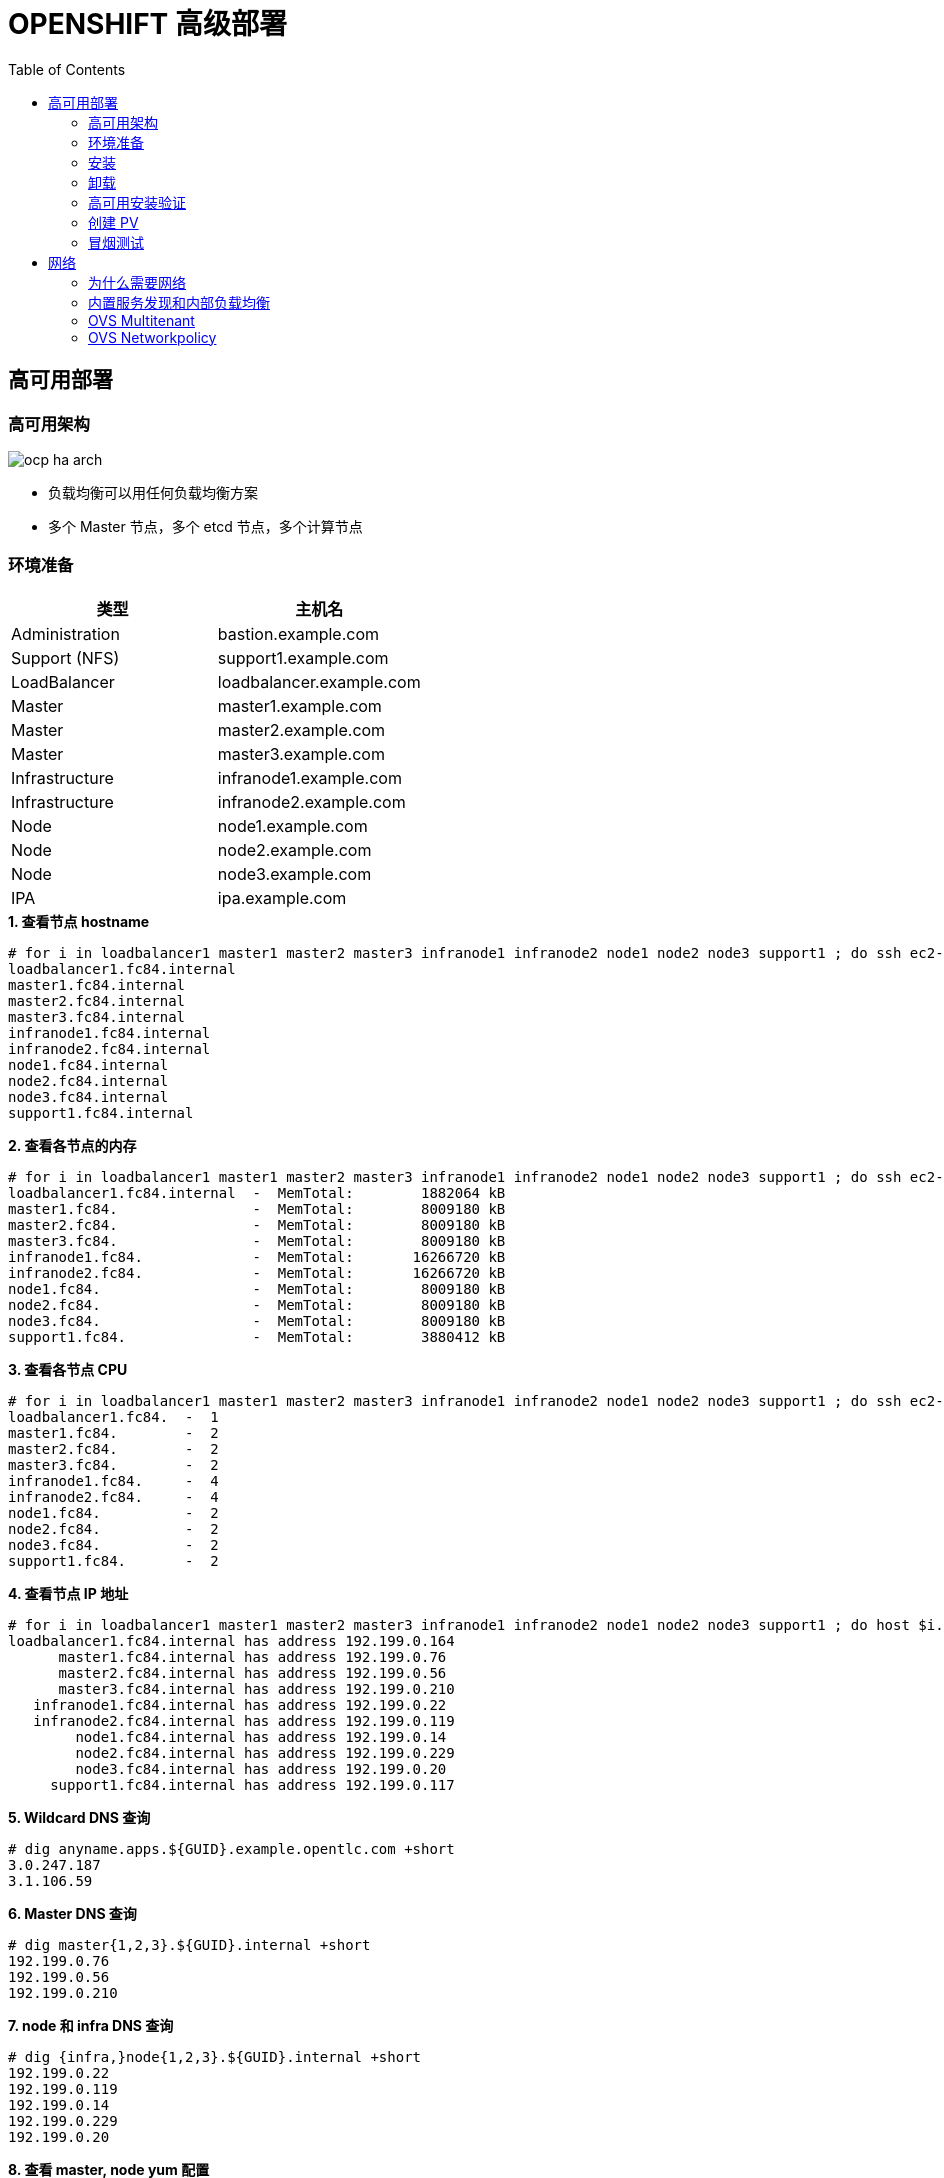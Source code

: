 = OPENSHIFT 高级部署
:toc: manual

== 高可用部署

=== 高可用架构

image:img/ocp-ha-arch.jpg[]

* 负载均衡可以用任何负载均衡方案
* 多个 Master 节点，多个 etcd 节点，多个计算节点

=== 环境准备

|===
|类型 |主机名 

|Administration
|bastion.example.com

|Support (NFS)
|support1.example.com

|LoadBalancer
|loadbalancer.example.com

|Master
|master1.example.com

|Master
|master2.example.com

|Master
|master3.example.com

|Infrastructure
|infranode1.example.com

|Infrastructure
|infranode2.example.com

|Node
|node1.example.com

|Node
|node2.example.com

|Node
|node3.example.com

|IPA
|ipa.example.com
|===

[source, text]
.*1. 查看节点 hostname*
----
# for i in loadbalancer1 master1 master2 master3 infranode1 infranode2 node1 node2 node3 support1 ; do ssh ec2-user@$i.${GUID}.internal 'hostname' ; done
loadbalancer1.fc84.internal
master1.fc84.internal
master2.fc84.internal
master3.fc84.internal
infranode1.fc84.internal
infranode2.fc84.internal
node1.fc84.internal
node2.fc84.internal
node3.fc84.internal
support1.fc84.internal
----

[source, text]
.*2. 查看各节点的内存*
----
# for i in loadbalancer1 master1 master2 master3 infranode1 infranode2 node1 node2 node3 support1 ; do ssh ec2-user@$i.${GUID}.internal 'hostname; cat /proc/meminfo | grep MemTotal' ; done
loadbalancer1.fc84.internal  -  MemTotal:        1882064 kB
master1.fc84.                -  MemTotal:        8009180 kB
master2.fc84.                -  MemTotal:        8009180 kB
master3.fc84.                -  MemTotal:        8009180 kB
infranode1.fc84.             -  MemTotal:       16266720 kB
infranode2.fc84.             -  MemTotal:       16266720 kB
node1.fc84.                  -  MemTotal:        8009180 kB
node2.fc84.                  -  MemTotal:        8009180 kB
node3.fc84.                  -  MemTotal:        8009180 kB
support1.fc84.               -  MemTotal:        3880412 kB
----

[source, text]
.*3. 查看各节点 CPU*
----
# for i in loadbalancer1 master1 master2 master3 infranode1 infranode2 node1 node2 node3 support1 ; do ssh ec2-user@$i.${GUID}.internal 'hostname; grep -c ^processor /proc/cpuinfo' ; done
loadbalancer1.fc84.  -  1
master1.fc84.        -  2
master2.fc84.        -  2
master3.fc84.        -  2
infranode1.fc84.     -  4
infranode2.fc84.     -  4
node1.fc84.          -  2
node2.fc84.          -  2
node3.fc84.          -  2
support1.fc84.       -  2
----

[source, text]
.*4. 查看节点 IP 地址*
----
# for i in loadbalancer1 master1 master2 master3 infranode1 infranode2 node1 node2 node3 support1 ; do host $i.${GUID}.internal ; done
loadbalancer1.fc84.internal has address 192.199.0.164
      master1.fc84.internal has address 192.199.0.76
      master2.fc84.internal has address 192.199.0.56
      master3.fc84.internal has address 192.199.0.210
   infranode1.fc84.internal has address 192.199.0.22
   infranode2.fc84.internal has address 192.199.0.119
        node1.fc84.internal has address 192.199.0.14
        node2.fc84.internal has address 192.199.0.229
        node3.fc84.internal has address 192.199.0.20
     support1.fc84.internal has address 192.199.0.117
----

[source, text]
.*5. Wildcard DNS 查询*
----
# dig anyname.apps.${GUID}.example.opentlc.com +short
3.0.247.187
3.1.106.59
----

[source, text]
.*6. Master DNS 查询*
----
# dig master{1,2,3}.${GUID}.internal +short
192.199.0.76
192.199.0.56
192.199.0.210
----

[source, text]
.*7. node 和 infra DNS 查询*
----
# dig {infra,}node{1,2,3}.${GUID}.internal +short
192.199.0.22
192.199.0.119
192.199.0.14
192.199.0.229
192.199.0.20
----

[source, text]
.*8. 查看 master, node yum 配置*
----
# ansible masters,nodes -m shell -a"yum repolist"
 [WARNING]: Consider using yum module rather than running yum

infranode1.fc84.internal | SUCCESS | rc=0 >>
Loaded plugins: amazon-id, rhui-lb, search-disabled-repos, versionlock
repo id                        repo name                                  status
!rhel-7-fast-datapath-rpms     Red Hat Enterprise Linux 7 Fast Datapath      16
!rhel-7-server-extras-rpms     Red Hat Enterprise Linux 7 Extras            102
!rhel-7-server-optional-rpms   Red Hat Enterprise Linux 7 Optional        4,848
!rhel-7-server-ose-3.7-rpms    Red Hat Enterprise Linux 7 OSE 3.7           522
!rhel-7-server-rh-common-rpms  Red Hat Enterprise Linux 7 Common             82
!rhel-7-server-rpms            Red Hat Enterprise Linux 7                 5,163
repolist: 10,733

master1.fc84.internal | SUCCESS | rc=0 >>
Loaded plugins: amazon-id, rhui-lb, search-disabled-repos, versionlock
repo id                        repo name                                  status
!rhel-7-fast-datapath-rpms     Red Hat Enterprise Linux 7 Fast Datapath      16
!rhel-7-server-extras-rpms     Red Hat Enterprise Linux 7 Extras            102
!rhel-7-server-optional-rpms   Red Hat Enterprise Linux 7 Optional        4,848
!rhel-7-server-ose-3.7-rpms    Red Hat Enterprise Linux 7 OSE 3.7           522
!rhel-7-server-rh-common-rpms  Red Hat Enterprise Linux 7 Common             82
!rhel-7-server-rpms            Red Hat Enterprise Linux 7                 5,163
repolist: 10,733

master2.fc84.internal | SUCCESS | rc=0 >>
Loaded plugins: amazon-id, rhui-lb, search-disabled-repos, versionlock
repo id                        repo name                                  status
!rhel-7-fast-datapath-rpms     Red Hat Enterprise Linux 7 Fast Datapath      16
!rhel-7-server-extras-rpms     Red Hat Enterprise Linux 7 Extras            102
!rhel-7-server-optional-rpms   Red Hat Enterprise Linux 7 Optional        4,848
!rhel-7-server-ose-3.7-rpms    Red Hat Enterprise Linux 7 OSE 3.7           522
!rhel-7-server-rh-common-rpms  Red Hat Enterprise Linux 7 Common             82
!rhel-7-server-rpms            Red Hat Enterprise Linux 7                 5,163
repolist: 10,733

infranode2.fc84.internal | SUCCESS | rc=0 >>
Loaded plugins: amazon-id, rhui-lb, search-disabled-repos, versionlock
repo id                        repo name                                  status
!rhel-7-fast-datapath-rpms     Red Hat Enterprise Linux 7 Fast Datapath      16
!rhel-7-server-extras-rpms     Red Hat Enterprise Linux 7 Extras            102
!rhel-7-server-optional-rpms   Red Hat Enterprise Linux 7 Optional        4,848
!rhel-7-server-ose-3.7-rpms    Red Hat Enterprise Linux 7 OSE 3.7           522
!rhel-7-server-rh-common-rpms  Red Hat Enterprise Linux 7 Common             82
!rhel-7-server-rpms            Red Hat Enterprise Linux 7                 5,163
repolist: 10,733

master3.fc84.internal | SUCCESS | rc=0 >>
Loaded plugins: amazon-id, rhui-lb, search-disabled-repos, versionlock
repo id                        repo name                                  status
!rhel-7-fast-datapath-rpms     Red Hat Enterprise Linux 7 Fast Datapath      16
!rhel-7-server-extras-rpms     Red Hat Enterprise Linux 7 Extras            102
!rhel-7-server-optional-rpms   Red Hat Enterprise Linux 7 Optional        4,848
!rhel-7-server-ose-3.7-rpms    Red Hat Enterprise Linux 7 OSE 3.7           522
!rhel-7-server-rh-common-rpms  Red Hat Enterprise Linux 7 Common             82
!rhel-7-server-rpms            Red Hat Enterprise Linux 7                 5,163
repolist: 10,733

node1.fc84.internal | SUCCESS | rc=0 >>
Loaded plugins: amazon-id, rhui-lb, search-disabled-repos, versionlock
repo id                        repo name                                  status
!rhel-7-fast-datapath-rpms     Red Hat Enterprise Linux 7 Fast Datapath      16
!rhel-7-server-extras-rpms     Red Hat Enterprise Linux 7 Extras            102
!rhel-7-server-optional-rpms   Red Hat Enterprise Linux 7 Optional        4,848
!rhel-7-server-ose-3.7-rpms    Red Hat Enterprise Linux 7 OSE 3.7           522
!rhel-7-server-rh-common-rpms  Red Hat Enterprise Linux 7 Common             82
!rhel-7-server-rpms            Red Hat Enterprise Linux 7                 5,163
repolist: 10,733

node3.fc84.internal | SUCCESS | rc=0 >>
Loaded plugins: amazon-id, rhui-lb, search-disabled-repos, versionlock
repo id                        repo name                                  status
!rhel-7-fast-datapath-rpms     Red Hat Enterprise Linux 7 Fast Datapath      16
!rhel-7-server-extras-rpms     Red Hat Enterprise Linux 7 Extras            102
!rhel-7-server-optional-rpms   Red Hat Enterprise Linux 7 Optional        4,848
!rhel-7-server-ose-3.7-rpms    Red Hat Enterprise Linux 7 OSE 3.7           522
!rhel-7-server-rh-common-rpms  Red Hat Enterprise Linux 7 Common             82
!rhel-7-server-rpms            Red Hat Enterprise Linux 7                 5,163
repolist: 10,733

node2.fc84.internal | SUCCESS | rc=0 >>
Loaded plugins: amazon-id, rhui-lb, search-disabled-repos, versionlock
repo id                        repo name                                  status
!rhel-7-fast-datapath-rpms     Red Hat Enterprise Linux 7 Fast Datapath      16
!rhel-7-server-extras-rpms     Red Hat Enterprise Linux 7 Extras            102
!rhel-7-server-optional-rpms   Red Hat Enterprise Linux 7 Optional        4,848
!rhel-7-server-ose-3.7-rpms    Red Hat Enterprise Linux 7 OSE 3.7           522
!rhel-7-server-rh-common-rpms  Red Hat Enterprise Linux 7 Common             82
!rhel-7-server-rpms            Red Hat Enterprise Linux 7                 5,163
repolist: 10,733
----

[source, text]
.*9. 查看 NFS 共享卷*
----
# ansible nfs -m shell -a "exportfs"
support1.fc84.internal | SUCCESS | rc=0 >>
/srv/nfs      	<world>
----

[source, text]
.*10. 查看节点 docker 状态*
----
# ansible nodes -m shell -a "systemctl is-active docker"
master1.fc84.internal | SUCCESS | rc=0 >>
active

master2.fc84.internal | SUCCESS | rc=0 >>
active

master3.fc84.internal | SUCCESS | rc=0 >>
active

infranode1.fc84.internal | SUCCESS | rc=0 >>
active

infranode2.fc84.internal | SUCCESS | rc=0 >>
active

node1.fc84.internal | SUCCESS | rc=0 >>
active

node3.fc84.internal | SUCCESS | rc=0 >>
active

node2.fc84.internal | SUCCESS | rc=0 >>
active
----

[source, text]
.*11. 查看节点 docker 是否 enable*
----
# ansible nodes -m shell -a "systemctl is-enabled docker"
master3.fc84.internal | SUCCESS | rc=0 >>
enabled

infranode2.fc84.internal | SUCCESS | rc=0 >>
enabled

master2.fc84.internal | SUCCESS | rc=0 >>
enabled

infranode1.fc84.internal | SUCCESS | rc=0 >>
enabled

master1.fc84.internal | SUCCESS | rc=0 >>
enabled

node1.fc84.internal | SUCCESS | rc=0 >>
enabled

node2.fc84.internal | SUCCESS | rc=0 >>
enabled

node3.fc84.internal | SUCCESS | rc=0 >>
enabled
----

=== 安装

拷贝 link:install/hosts/hosts-3.10.45[hosts-3.10.45] 内容到管理节点 bastion 的 /etc/ansible/hosts 文件。

[source, text]
.*前需安装验证*
----
# ansible-playbook /usr/share/ansible/openshift-ansible/playbooks/prerequisites.yml
----

[source, text]
.*安装*
----
# ansible-playbook /usr/share/ansible/openshift-ansible/playbooks/deploy_cluster.yml
----

=== 卸载

NOTE: 本部分只有在需要卸载 OpenShift 环境时使用

[source, text]
.*卸载*
----
# ansible-playbook /usr/share/ansible/openshift-ansible/playbooks/adhoc/uninstall.yml
# ansible nodes -a "rm -rf /etc/origin"
# ansible nfs -a "rm -rf /srv/nfs/*"
----

=== 高可用安装验证

[source, text]
.*输出当前用户*
----
# oc whoami 
system:admin
----

[source, text]
.*输出所有节点*
----
# oc get nodes
NAME                       STATUS    ROLES     AGE       VERSION
infranode1.f062.internal   Ready     infra     10m       v1.10.0+b81c8f8
infranode2.f062.internal   Ready     infra     10m       v1.10.0+b81c8f8
master1.f062.internal      Ready     master    13m       v1.10.0+b81c8f8
master2.f062.internal      Ready     master    13m       v1.10.0+b81c8f8
master3.f062.internal      Ready     master    13m       v1.10.0+b81c8f8
node1.f062.internal        Ready     compute   10m       v1.10.0+b81c8f8
node2.f062.internal        Ready     compute   10m       v1.10.0+b81c8f8
node3.f062.internal        Ready     compute   10m       v1.10.0+b81c8f8
----

[source, text]
.*输出所有 Pod*
----
# oc get pod --all-namespaces -o wide | wc -l
76
# oc get pod --all-namespaces -o wide
NAMESPACE                           NAME                                       READY     STATUS      RESTARTS   AGE       IP              NODE
default                             docker-registry-1-qgnst                    1/1       Running     0          10m       10.130.2.2      infranode1.f062.internal
default                             registry-console-1-bdjl2                   1/1       Running     0          10m       10.130.0.2      master1.f062.internal
default                             router-1-67g5t                             1/1       Running     0          10m       192.199.0.40    infranode1.f062.internal
default                             router-1-s7vql                             1/1       Running     0          10m       192.199.0.138   infranode2.f062.internal
kube-service-catalog                apiserver-8cqtd                            1/1       Running     0          3m        10.128.0.6      master3.f062.internal
kube-service-catalog                apiserver-gr6nn                            1/1       Running     0          3m        10.130.0.5      master1.f062.internal
kube-service-catalog                apiserver-jmk9b                            1/1       Running     0          3m        10.129.0.7      master2.f062.internal
kube-service-catalog                controller-manager-ql84k                   1/1       Running     0          3m        10.129.0.8      master2.f062.internal
kube-service-catalog                controller-manager-qrfk6                   1/1       Running     0          3m        10.128.0.7      master3.f062.internal
kube-service-catalog                controller-manager-rftnl                   1/1       Running     0          3m        10.130.0.6      master1.f062.internal
kube-system                         master-api-master1.f062.internal           1/1       Running     0          13m       192.199.0.189   master1.f062.internal
kube-system                         master-api-master2.f062.internal           1/1       Running     0          13m       192.199.0.105   master2.f062.internal
kube-system                         master-api-master3.f062.internal           1/1       Running     0          13m       192.199.0.220   master3.f062.internal
kube-system                         master-controllers-master1.f062.internal   1/1       Running     0          13m       192.199.0.189   master1.f062.internal
kube-system                         master-controllers-master2.f062.internal   1/1       Running     0          13m       192.199.0.105   master2.f062.internal
kube-system                         master-controllers-master3.f062.internal   1/1       Running     0          13m       192.199.0.220   master3.f062.internal
kube-system                         master-etcd-master1.f062.internal          1/1       Running     0          13m       192.199.0.189   master1.f062.internal
kube-system                         master-etcd-master2.f062.internal          1/1       Running     0          13m       192.199.0.105   master2.f062.internal
kube-system                         master-etcd-master3.f062.internal          1/1       Running     0          13m       192.199.0.220   master3.f062.internal
openshift-ansible-service-broker    asb-1-fjkxx                                1/1       Running     0          3m        10.130.2.6      infranode1.f062.internal
openshift-infra                     hawkular-cassandra-1-v7svv                 1/1       Running     0          7m        10.128.0.3      master3.f062.internal
openshift-infra                     hawkular-metrics-jt5b9                     1/1       Running     0          7m        10.129.2.5      infranode2.f062.internal
openshift-infra                     hawkular-metrics-schema-mt775              0/1       Completed   0          8m        10.129.2.4      infranode2.f062.internal
openshift-infra                     heapster-ww5lr                             1/1       Running     0          7m        10.129.0.5      master2.f062.internal
openshift-logging                   logging-curator-1-rk98c                    1/1       Running     0          5m        10.128.2.2      node2.f062.internal
openshift-logging                   logging-es-data-master-1ptuekvq-1-deploy   1/1       Running     0          5m        10.128.0.5      master3.f062.internal
openshift-logging                   logging-es-data-master-1ptuekvq-1-dns66    0/2       Pending     0          4m        <none>          <none>
openshift-logging                   logging-fluentd-2b7mv                      1/1       Running     0          5m        10.128.2.3      node2.f062.internal
openshift-logging                   logging-fluentd-2pd82                      1/1       Running     0          5m        10.130.2.5      infranode1.f062.internal
openshift-logging                   logging-fluentd-bsbjj                      1/1       Running     0          5m        10.130.0.4      master1.f062.internal
openshift-logging                   logging-fluentd-cg9rs                      1/1       Running     0          5m        10.131.2.3      node3.f062.internal
openshift-logging                   logging-fluentd-cqpt6                      1/1       Running     0          5m        10.128.0.4      master3.f062.internal
openshift-logging                   logging-fluentd-qjwkr                      1/1       Running     0          5m        10.129.0.6      master2.f062.internal
openshift-logging                   logging-fluentd-rwhd6                      1/1       Running     0          5m        10.129.2.6      infranode2.f062.internal
openshift-logging                   logging-fluentd-sq5b6                      1/1       Running     0          5m        10.131.0.3      node1.f062.internal
openshift-logging                   logging-kibana-1-f79lb                     2/2       Running     0          5m        10.130.2.4      infranode1.f062.internal
openshift-metrics                   prometheus-0                               0/6       Pending     0          4m        <none>          <none>
openshift-metrics                   prometheus-node-exporter-98n9k             1/1       Running     0          4m        192.199.0.40    infranode1.f062.internal
openshift-metrics                   prometheus-node-exporter-9kgqf             1/1       Running     0          4m        192.199.0.220   master3.f062.internal
openshift-metrics                   prometheus-node-exporter-9vpjc             1/1       Running     0          4m        192.199.0.105   master2.f062.internal
openshift-metrics                   prometheus-node-exporter-crcwq             1/1       Running     0          4m        192.199.0.189   master1.f062.internal
openshift-metrics                   prometheus-node-exporter-h49rr             1/1       Running     0          4m        192.199.0.138   infranode2.f062.internal
openshift-metrics                   prometheus-node-exporter-tftwh             1/1       Running     0          4m        192.199.0.61    node2.f062.internal
openshift-metrics                   prometheus-node-exporter-zhrbg             1/1       Running     0          4m        192.199.0.77    node1.f062.internal
openshift-metrics                   prometheus-node-exporter-zqltm             1/1       Running     0          4m        192.199.0.94    node3.f062.internal
openshift-node                      sync-8vn8q                                 1/1       Running     0          12m       192.199.0.105   master2.f062.internal
openshift-node                      sync-frgls                                 1/1       Running     0          11m       192.199.0.40    infranode1.f062.internal
openshift-node                      sync-hldpx                                 1/1       Running     0          11m       192.199.0.138   infranode2.f062.internal
openshift-node                      sync-jgn6j                                 1/1       Running     0          11m       192.199.0.61    node2.f062.internal
openshift-node                      sync-mp2dn                                 1/1       Running     0          11m       192.199.0.94    node3.f062.internal
openshift-node                      sync-nbr9q                                 1/1       Running     0          12m       192.199.0.189   master1.f062.internal
openshift-node                      sync-xxjsl                                 1/1       Running     0          12m       192.199.0.220   master3.f062.internal
openshift-node                      sync-zfnkm                                 1/1       Running     0          11m       192.199.0.77    node1.f062.internal
openshift-sdn                       ovs-6mkxk                                  1/1       Running     0          11m       192.199.0.77    node1.f062.internal
openshift-sdn                       ovs-74k8m                                  1/1       Running     0          12m       192.199.0.105   master2.f062.internal
openshift-sdn                       ovs-8rm52                                  1/1       Running     0          11m       192.199.0.40    infranode1.f062.internal
openshift-sdn                       ovs-hcp2r                                  1/1       Running     0          12m       192.199.0.189   master1.f062.internal
openshift-sdn                       ovs-qhrcj                                  1/1       Running     0          11m       192.199.0.138   infranode2.f062.internal
openshift-sdn                       ovs-sx4t7                                  1/1       Running     0          12m       192.199.0.220   master3.f062.internal
openshift-sdn                       ovs-zgsxg                                  1/1       Running     0          11m       192.199.0.61    node2.f062.internal
openshift-sdn                       ovs-zh9ln                                  1/1       Running     0          11m       192.199.0.94    node3.f062.internal
openshift-sdn                       sdn-4c58q                                  1/1       Running     0          12m       192.199.0.220   master3.f062.internal
openshift-sdn                       sdn-68kgk                                  1/1       Running     0          12m       192.199.0.105   master2.f062.internal
openshift-sdn                       sdn-7vh5l                                  1/1       Running     0          11m       192.199.0.77    node1.f062.internal
openshift-sdn                       sdn-grr8g                                  1/1       Running     0          11m       192.199.0.61    node2.f062.internal
openshift-sdn                       sdn-pv47r                                  1/1       Running     0          11m       192.199.0.138   infranode2.f062.internal
openshift-sdn                       sdn-tdbg7                                  1/1       Running     0          11m       192.199.0.40    infranode1.f062.internal
openshift-sdn                       sdn-vprhs                                  1/1       Running     0          11m       192.199.0.94    node3.f062.internal
openshift-sdn                       sdn-xd6ks                                  1/1       Running     0          12m       192.199.0.189   master1.f062.internal
openshift-template-service-broker   apiserver-8ffkw                            1/1       Running     0          3m        10.128.0.8      master3.f062.internal
openshift-template-service-broker   apiserver-kcqdt                            1/1       Running     0          3m        10.130.0.7      master1.f062.internal
openshift-template-service-broker   apiserver-s4x9n                            1/1       Running     0          3m        10.129.0.9      master2.f062.internal
openshift-web-console               webconsole-7f944b7c85-5xmtr                1/1       Running     2          10m       10.130.0.3      master1.f062.internal
openshift-web-console               webconsole-7f944b7c85-89qxf                1/1       Running     2          10m       10.129.0.3      master2.f062.internal
openshift-web-console               webconsole-7f944b7c85-h8c5n                1/1       Running     2          10m       10.128.0.2      master3.f062.internal
----

=== 创建 PV

[source, text]
.*1. 创建 pv.sh*
----
cat << EOF > pv.sh
#!/usr/bin/sh

mkdir -p /srv/nfs/user-vols/pv{1..200}

for pvnum in {1..50} ; do
echo "/srv/nfs/user-vols/pv${pvnum} *(rw,root_squash)" >> /etc/exports.d/openshift-uservols.exports
chown -R nfsnobody.nfsnobody  /srv/nfs
chmod -R 777 /srv/nfs
done

systemctl restart nfs-server
EOF
----

[source, text]
.*2. 拷贝 pv.sh 到 NFS 服务器*
----
# ansible support1.f062.internal -m copy -a 'src=./pv.sh dest=~/pv.sh owner=root group=root mode=0744'
----

[source, text]
.*3. 在 NFS 服务器上执行 pv.sh*
----
# ansible support1.f062.internal -m shell -a '~/pv.sh'
----

[source, text]
.*4. 创建 pvs.sh，内容如下*
----
#!/usr/bin/sh

export GUID=`hostname|awk -F. '{print $2}'`

export volsize="5Gi"
mkdir /root/pvs
for volume in pv{1..25} ; do
cat << EOF > /root/pvs/${volume}
{
  "apiVersion": "v1",
  "kind": "PersistentVolume",
  "metadata": {
    "name": "${volume}"
  },
  "spec": {
    "capacity": {
        "storage": "${volsize}"
    },
    "accessModes": [ "ReadWriteOnce" ],
    "nfs": {
        "path": "/srv/nfs/user-vols/${volume}",
        "server": "support1.${GUID}.internal"
    },
    "persistentVolumeReclaimPolicy": "Recycle"
  }
}
EOF
echo "Created def file for ${volume}";
done;

# 10Gi
export volsize="10Gi"
for volume in pv{26..50} ; do
cat << EOF > /root/pvs/${volume}
{
  "apiVersion": "v1",
  "kind": "PersistentVolume",
  "metadata": {
    "name": "${volume}"
  },
  "spec": {
    "capacity": {
        "storage": "${volsize}"
    },
    "accessModes": [ "ReadWriteMany" ],
    "nfs": {
        "path": "/srv/nfs/user-vols/${volume}",
        "server": "support1.${GUID}.internal"
    },
    "persistentVolumeReclaimPolicy": "Retain"
  }
}
EOF
echo "Created def file for ${volume}";
done;
----

[source, text]
.*5. 执行 pvs.sh 创建 PV*
----
# chmod +x pvs.sh && ./pvs.sh
# cat /root/pvs/* | oc create -f -
----

[source, text]
.*6. 查看 ReadWriteOnce PV 配置*
----
# cat /root/pvs/pv1
{
  "apiVersion": "v1",
  "kind": "PersistentVolume",
  "metadata": {
    "name": "pv1"
  },
  "spec": {
    "capacity": {
        "storage": "5Gi"
    },
    "accessModes": [ "ReadWriteOnce" ],
    "nfs": {
        "path": "/srv/nfs/user-vols/pv1",
        "server": "support1.f062.internal"
    },
    "persistentVolumeReclaimPolicy": "Recycle"
  }
}
----

[source, text]
.*7. 查看 ReadWriteMany PV 配置*
----
# cat /root/pvs/pv28
{
  "apiVersion": "v1",
  "kind": "PersistentVolume",
  "metadata": {
    "name": "pv28"
  },
  "spec": {
    "capacity": {
        "storage": "10Gi"
    },
    "accessModes": [ "ReadWriteMany" ],
    "nfs": {
        "path": "/srv/nfs/user-vols/pv28",
        "server": "support1.f062.internal"
    },
    "persistentVolumeReclaimPolicy": "Retain"
  }
}
----

=== 冒烟测试

本部分测试 OpenShift 高级部署环境，确保集群运行正常，PV 可以正常工作，镜像可以 S2I 生成并推送到镜像仓库，应用可以正常运行，路由可以路由外部请求。

使用 `nodejs-mongo-persistent` 模版可以创建一个应用，使用 MongoDB 保存数据且需要挂载存储。

[source, text]
.*1. 创建一个新工程*
----
# oc new-project smoke-test
----

[source, text]
.*2. 创建 nodejs 应用*
----
# oc new-app nodejs-mongo-persistent
----

[source, text]
.*3. 查看 PV 挂载情况*
----
# oc get pv | grep mongodb
pv1               5Gi        RWO            Recycle          Bound       smoke-test/mongodb                                             15m
----

[source, text]
.*4. 查看路由*
----
# oc get routes
NAME                      HOST/PORT                                                          PATH      SERVICES                  PORT      TERMINATION   WILDCARD
nodejs-mongo-persistent   nodejs-mongo-persistent-smoke-test.apps.f062.example.opentlc.com             nodejs-mongo-persistent   <all>                   None
----

[source, text]
.*5. 外部访问服务测试*
----
$ curl http://nodejs-mongo-persistent-smoke-test.apps.f062.example.opentlc.com
----

NOTE: 打开浏览器，访问 http://nodejs-mongo-persistent-smoke-test.apps.f062.example.opentlc.com 可以测试应用。

[source, text]
.*6. 删除测试工程*
----
$ oc delete project smoke-test
----

== 网络

=== 为什么需要网络

为什么 OpenShift/Kubernetes 需要网络？应为默认 Docker 采用虚拟桥接设备，一个主机上的所有容器都连接到虚拟桥接设备，一个主机上面的所有容器之间可以通信，但不同主机上容器不能直接通信，不同主机上的容器通信需要端口映射等配置，所以为了方便不同主机上的容器通信，Kubernetes 引入网络的概念，*OpenShift/Kubernetes 的网络是为了灵活控制不同主机上容器之间的通信*。网络也称软件定义网络，Software-Defined Networking (SDN)。

Container Network Interface(CNI) 接口定义了配置网络接口的描述和标准，

image:img/ocp-net-plugin.png[]

OpenShift 提供一系列实现了 CNI 的网络网络插件，OpenShift OVS 为默认插件，OVS 又有三种模式：ovs-subnet，ovs-multitenant，ovs-networkpolicy，安装过程中可通过如下 Ansible 变量进行配置

[source, text]
----
os_sdn_network_plugin_name='redhat/openshift-ovs-subnet'
os_sdn_network_plugin_name='redhat/openshift-ovs-multitenant'
os_sdn_network_plugin_name='redhat/openshift-ovs-networkpolicy'
----

.*OpenShift SDN OVS 插件*
|===
|名称 |是否默认 |说明

|ovs-subnet
|是
|定义了一个扁平的网络，任意一个 Pod 可以通任意 Pod 或 Service 通信

|ovs-multitenant
|否
|定义了一层抽象网络隔离，一个 Project 中处于一个虚拟网络中，且有唯一的 VNID，不同 Project 中的 Pod 不能和其它 Project 中的 Pod 或 Service 通信。

|ovs-networkpolicy
|否
|允许通过 NetworkPolicy 对象定义自己的网络隔离策略

|===

=== 内置服务发现和内部负载均衡

OpenShift/Kubernetes 在网络应用层提出 `Service` 的概念是一个非常好的设计（相比较传统中间件架构），一个 `Service` 包括一组运行的容器，或是位于一组容器之上的一个抽象，而 `Service` 的最重要的两个标准化特性是：

* 内部负载均衡(internal load-balancing) 
* 内置服务发现 - Service 会定义一个 `Selector: app=hello-openshift,deploymentconfig=hello-openshift`，当应用容器中的标签(`Labels`)能和 Service 的 `Selector` 匹配时，内置服务发现起作用，将应用容器添加到服务 

image:img/ocp-svc-discover-load-balancing.png[]

容器化应用通常以 `Pod` 封装，`Service` 和 `Pod` 除了 `Name`, `Namespace`, `Selector`, `Labels` 等属性外，还有以下重要属性：

* `IP`
* `Port`
* `Endpoints`
* `Session Affinity`

本部分围绕以上 `Service` 和 `Pod` 的属性去说明 OpenShift 网络应用层的内置服务发现和内部负载均衡。

==== I - 创建测试工程

[source, text]
.*1. 创建工程并部署应用*
----
# oc new-project servicelayer

# oc new-app openshift/hello-openshift:v1.1.1.1
----

[source, text]
.*2. 扩展 `hello-openshift` 为 4 个运行实例*
----
# oc scale dc/hello-openshift --replicas=4
deploymentconfig.apps.openshift.io "hello-openshift" scaled
----

[source, text]
.*3. 查看 4 个实例正常运行*
----
# oc get pods -o wide
NAME                      READY     STATUS    RESTARTS   AGE       IP            NODE
hello-openshift-1-46q9h   1/1       Running   0          2m        10.128.2.11   node2.f062.internal
hello-openshift-1-5kptl   1/1       Running   0          56s       10.128.2.12   node2.f062.internal
hello-openshift-1-jqvhj   1/1       Running   0          56s       10.131.0.12   node1.f062.internal
hello-openshift-1-nk8w6   1/1       Running   0          56s       10.131.2.12   node3.f062.internal
----

==== II - Round-Robin

OpenShift 中默认创建的服务负载均衡策略是 Round-Robin。

[source, text]
.*1. 查看服务明细*
----
# oc describe svc hello-openshift
Name:              hello-openshift
Namespace:         servicelayer
Labels:            app=hello-openshift
Annotations:       openshift.io/generated-by=OpenShiftNewApp
Selector:          app=hello-openshift,deploymentconfig=hello-openshift
Type:              ClusterIP
IP:                172.30.37.237
Port:              8080-tcp  8080/TCP
TargetPort:        8080/TCP
Endpoints:         10.128.2.11:8080,10.128.2.12:8080,10.131.0.12:8080 + 1 more...
Port:              8888-tcp  8888/TCP
TargetPort:        8888/TCP
Endpoints:         10.128.2.11:8888,10.128.2.12:8888,10.131.0.12:8888 + 1 more...
Session Affinity:  None
Events:            <none>
----

NOTE: `hello-openshift` 的 IP 为 `172.30.37.237`，`Type` 为 `ClusterIP`，`Session Affinity` 为 `None`。

[source, text]
.*2. `ssh` 到 master1*
----
# ssh master1.f062.internal
$ sudo -i
# oc project servicelayer
----

[source, text]
.*3. 查看 hello-openshift 服务 8080 端口 iptables 规则*
----
# iptables-save | grep servicelayer/hello-openshift | grep 8080
-A KUBE-SEP-5ALW7DB4ASV2H75B -s 10.128.2.11/32 -m comment --comment "servicelayer/hello-openshift:8080-tcp" -j KUBE-MARK-MASQ
-A KUBE-SEP-5ALW7DB4ASV2H75B -p tcp -m comment --comment "servicelayer/hello-openshift:8080-tcp" -m tcp -j DNAT --to-destination 10.128.2.11:8080
-A KUBE-SEP-7JAYOUKDEDIW6LF6 -s 10.131.0.12/32 -m comment --comment "servicelayer/hello-openshift:8080-tcp" -j KUBE-MARK-MASQ
-A KUBE-SEP-7JAYOUKDEDIW6LF6 -p tcp -m comment --comment "servicelayer/hello-openshift:8080-tcp" -m tcp -j DNAT --to-destination 10.131.0.12:8080
-A KUBE-SEP-SCPXWX5WPAPOOM2W -s 10.131.2.12/32 -m comment --comment "servicelayer/hello-openshift:8080-tcp" -j KUBE-MARK-MASQ
-A KUBE-SEP-SCPXWX5WPAPOOM2W -p tcp -m comment --comment "servicelayer/hello-openshift:8080-tcp" -m tcp -j DNAT --to-destination 10.131.2.12:8080
-A KUBE-SEP-TSDFXFOXWPPSIHKV -s 10.128.2.12/32 -m comment --comment "servicelayer/hello-openshift:8080-tcp" -j KUBE-MARK-MASQ
-A KUBE-SEP-TSDFXFOXWPPSIHKV -p tcp -m comment --comment "servicelayer/hello-openshift:8080-tcp" -m tcp -j DNAT --to-destination 10.128.2.12:8080
-A KUBE-SERVICES -d 172.30.37.237/32 -p tcp -m comment --comment "servicelayer/hello-openshift:8080-tcp cluster IP" -m tcp --dport 8080 -j KUBE-SVC-BXIL3WE3EN2EVZ7N
-A KUBE-SVC-BXIL3WE3EN2EVZ7N -m comment --comment "servicelayer/hello-openshift:8080-tcp" -m statistic --mode random --probability 0.25000000000 -j KUBE-SEP-5ALW7DB4ASV2H75B
-A KUBE-SVC-BXIL3WE3EN2EVZ7N -m comment --comment "servicelayer/hello-openshift:8080-tcp" -m statistic --mode random --probability 0.33332999982 -j KUBE-SEP-TSDFXFOXWPPSIHKV
-A KUBE-SVC-BXIL3WE3EN2EVZ7N -m comment --comment "servicelayer/hello-openshift:8080-tcp" -m statistic --mode random --probability 0.50000000000 -j KUBE-SEP-7JAYOUKDEDIW6LF6
-A KUBE-SVC-BXIL3WE3EN2EVZ7N -m comment --comment "servicelayer/hello-openshift:8080-tcp" -j KUBE-SEP-SCPXWX5WPAPOOM2W
----

[source, text]
.*4. hello-openshift 服务路径是一个目的地匹配规则，跳转到另一个 iptables 规则 `KUBE-SVC-BXIL3WE3EN2EVZ7N`*
----
-A KUBE-SERVICES -d 172.30.37.237/32 -p tcp -m comment --comment "servicelayer/hello-openshift:8080-tcp cluster IP" -m tcp --dport 8080 -j KUBE-SVC-BXIL3WE3EN2EVZ7N
----

[source, text]
.*5. 有四个 `KUBE-SVC-BXIL3WE3EN2EVZ7N` 规则，通过随机的方式进行挑转*
----
-A KUBE-SVC-BXIL3WE3EN2EVZ7N -m comment --comment "servicelayer/hello-openshift:8080-tcp" -m statistic --mode random --probability 0.25000000000 -j KUBE-SEP-5ALW7DB4ASV2H75B
-A KUBE-SVC-BXIL3WE3EN2EVZ7N -m comment --comment "servicelayer/hello-openshift:8080-tcp" -m statistic --mode random --probability 0.33332999982 -j KUBE-SEP-TSDFXFOXWPPSIHKV
-A KUBE-SVC-BXIL3WE3EN2EVZ7N -m comment --comment "servicelayer/hello-openshift:8080-tcp" -m statistic --mode random --probability 0.50000000000 -j KUBE-SEP-7JAYOUKDEDIW6LF6
-A KUBE-SVC-BXIL3WE3EN2EVZ7N -m comment --comment "servicelayer/hello-openshift:8080-tcp" -j KUBE-SEP-SCPXWX5WPAPOOM2W
----

[source, text]
.*6. 寻找 `KUBE-SEP-5ALW7DB4ASV2H75B` 下一跳，规则链中 `DNAT` 将请求转向相关 Pod*
----
-A KUBE-SEP-5ALW7DB4ASV2H75B -s 10.128.2.11/32 -m comment --comment "servicelayer/hello-openshift:8080-tcp" -j KUBE-MARK-MASQ
-A KUBE-SEP-5ALW7DB4ASV2H75B -p tcp -m comment --comment "servicelayer/hello-openshift:8080-tcp" -m tcp -j DNAT --to-destination 10.128.2.11:8080
----

==== III - Session Affinity

[source, text]
.*1. 编辑 `hello-openshift` 服务*
----
# oc edit svc hello-openshift
----

[source, text]
.*2. 修改 sessionAffinity 为 `ClientIP`*
----
sessionAffinity: ClientIP
----

[source, text]
.*3. 查看服务明细*
----
# oc describe svc hello-openshift
Name:              hello-openshift
Namespace:         servicelayer
Labels:            app=hello-openshift
Annotations:       openshift.io/generated-by=OpenShiftNewApp
Selector:          app=hello-openshift,deploymentconfig=hello-openshift
Type:              ClusterIP
IP:                172.30.37.237
Port:              8080-tcp  8080/TCP
TargetPort:        8080/TCP
Endpoints:         10.128.2.11:8080,10.128.2.12:8080,10.131.0.12:8080 + 1 more...
Port:              8888-tcp  8888/TCP
TargetPort:        8888/TCP
Endpoints:         10.128.2.11:8888,10.128.2.12:8888,10.131.0.12:8888 + 1 more...
Session Affinity:  ClientIP
Events:            <none>
----

[source, text]
.*4. 查看 hello-openshift 服务 8080 端口 iptables 规则*
----
# iptables-save | grep servicelayer/hello-openshift | grep 8080
-A KUBE-SEP-5ALW7DB4ASV2H75B -s 10.128.2.11/32 -m comment --comment "servicelayer/hello-openshift:8080-tcp" -j KUBE-MARK-MASQ
-A KUBE-SEP-5ALW7DB4ASV2H75B -p tcp -m comment --comment "servicelayer/hello-openshift:8080-tcp" -m recent --set --name KUBE-SEP-5ALW7DB4ASV2H75B --mask 255.255.255.255 --rsource -m tcp -j DNAT --to-destination 10.128.2.11:8080
-A KUBE-SEP-7JAYOUKDEDIW6LF6 -s 10.131.0.12/32 -m comment --comment "servicelayer/hello-openshift:8080-tcp" -j KUBE-MARK-MASQ
-A KUBE-SEP-7JAYOUKDEDIW6LF6 -p tcp -m comment --comment "servicelayer/hello-openshift:8080-tcp" -m recent --set --name KUBE-SEP-7JAYOUKDEDIW6LF6 --mask 255.255.255.255 --rsource -m tcp -j DNAT --to-destination 10.131.0.12:8080
-A KUBE-SEP-SCPXWX5WPAPOOM2W -s 10.131.2.12/32 -m comment --comment "servicelayer/hello-openshift:8080-tcp" -j KUBE-MARK-MASQ
-A KUBE-SEP-SCPXWX5WPAPOOM2W -p tcp -m comment --comment "servicelayer/hello-openshift:8080-tcp" -m recent --set --name KUBE-SEP-SCPXWX5WPAPOOM2W --mask 255.255.255.255 --rsource -m tcp -j DNAT --to-destination 10.131.2.12:8080
-A KUBE-SEP-TSDFXFOXWPPSIHKV -s 10.128.2.12/32 -m comment --comment "servicelayer/hello-openshift:8080-tcp" -j KUBE-MARK-MASQ
-A KUBE-SEP-TSDFXFOXWPPSIHKV -p tcp -m comment --comment "servicelayer/hello-openshift:8080-tcp" -m recent --set --name KUBE-SEP-TSDFXFOXWPPSIHKV --mask 255.255.255.255 --rsource -m tcp -j DNAT --to-destination 10.128.2.12:8080
-A KUBE-SERVICES -d 172.30.37.237/32 -p tcp -m comment --comment "servicelayer/hello-openshift:8080-tcp cluster IP" -m tcp --dport 8080 -j KUBE-SVC-BXIL3WE3EN2EVZ7N
-A KUBE-SVC-BXIL3WE3EN2EVZ7N -m comment --comment "servicelayer/hello-openshift:8080-tcp" -m recent --rcheck --seconds 10800 --reap --name KUBE-SEP-5ALW7DB4ASV2H75B --mask 255.255.255.255 --rsource -j KUBE-SEP-5ALW7DB4ASV2H75B
-A KUBE-SVC-BXIL3WE3EN2EVZ7N -m comment --comment "servicelayer/hello-openshift:8080-tcp" -m recent --rcheck --seconds 10800 --reap --name KUBE-SEP-TSDFXFOXWPPSIHKV --mask 255.255.255.255 --rsource -j KUBE-SEP-TSDFXFOXWPPSIHKV
-A KUBE-SVC-BXIL3WE3EN2EVZ7N -m comment --comment "servicelayer/hello-openshift:8080-tcp" -m recent --rcheck --seconds 10800 --reap --name KUBE-SEP-7JAYOUKDEDIW6LF6 --mask 255.255.255.255 --rsource -j KUBE-SEP-7JAYOUKDEDIW6LF6
-A KUBE-SVC-BXIL3WE3EN2EVZ7N -m comment --comment "servicelayer/hello-openshift:8080-tcp" -m recent --rcheck --seconds 10800 --reap --name KUBE-SEP-SCPXWX5WPAPOOM2W --mask 255.255.255.255 --rsource -j KUBE-SEP-SCPXWX5WPAPOOM2W
-A KUBE-SVC-BXIL3WE3EN2EVZ7N -m comment --comment "servicelayer/hello-openshift:8080-tcp" -m statistic --mode random --probability 0.25000000000 -j KUBE-SEP-5ALW7DB4ASV2H75B
-A KUBE-SVC-BXIL3WE3EN2EVZ7N -m comment --comment "servicelayer/hello-openshift:8080-tcp" -m statistic --mode random --probability 0.33332999982 -j KUBE-SEP-TSDFXFOXWPPSIHKV
-A KUBE-SVC-BXIL3WE3EN2EVZ7N -m comment --comment "servicelayer/hello-openshift:8080-tcp" -m statistic --mode random --probability 0.50000000000 -j KUBE-SEP-7JAYOUKDEDIW6LF6
-A KUBE-SVC-BXIL3WE3EN2EVZ7N -m comment --comment "servicelayer/hello-openshift:8080-tcp" -j KUBE-SEP-SCPXWX5WPAPOOM2W
----

[source, text]
.*5. 查看第一跳 SVC 的规则*
----
-A KUBE-SERVICES -d 172.30.37.237/32 -p tcp -m comment --comment "servicelayer/hello-openshift:8080-tcp cluster IP" -m tcp --dport 8080 -j KUBE-SVC-BXIL3WE3EN2EVZ7N
----

[source, text]
.*6. 查看第二跳规则链*
----
-A KUBE-SVC-BXIL3WE3EN2EVZ7N -m comment --comment "servicelayer/hello-openshift:8080-tcp" -m recent --rcheck --seconds 10800 --reap --name KUBE-SEP-5ALW7DB4ASV2H75B --mask 255.255.255.255 --rsource -j KUBE-SEP-5ALW7DB4ASV2H75B
-A KUBE-SVC-BXIL3WE3EN2EVZ7N -m comment --comment "servicelayer/hello-openshift:8080-tcp" -m recent --rcheck --seconds 10800 --reap --name KUBE-SEP-TSDFXFOXWPPSIHKV --mask 255.255.255.255 --rsource -j KUBE-SEP-TSDFXFOXWPPSIHKV
-A KUBE-SVC-BXIL3WE3EN2EVZ7N -m comment --comment "servicelayer/hello-openshift:8080-tcp" -m recent --rcheck --seconds 10800 --reap --name KUBE-SEP-7JAYOUKDEDIW6LF6 --mask 255.255.255.255 --rsource -j KUBE-SEP-7JAYOUKDEDIW6LF6
-A KUBE-SVC-BXIL3WE3EN2EVZ7N -m comment --comment "servicelayer/hello-openshift:8080-tcp" -m recent --rcheck --seconds 10800 --reap --name KUBE-SEP-SCPXWX5WPAPOOM2W --mask 255.255.255.255 --rsource -j KUBE-SEP-SCPXWX5WPAPOOM2W
-A KUBE-SVC-BXIL3WE3EN2EVZ7N -m comment --comment "servicelayer/hello-openshift:8080-tcp" -m statistic --mode random --probability 0.25000000000 -j KUBE-SEP-5ALW7DB4ASV2H75B
-A KUBE-SVC-BXIL3WE3EN2EVZ7N -m comment --comment "servicelayer/hello-openshift:8080-tcp" -m statistic --mode random --probability 0.33332999982 -j KUBE-SEP-TSDFXFOXWPPSIHKV
-A KUBE-SVC-BXIL3WE3EN2EVZ7N -m comment --comment "servicelayer/hello-openshift:8080-tcp" -m statistic --mode random --probability 0.50000000000 -j KUBE-SEP-7JAYOUKDEDIW6LF6
-A KUBE-SVC-BXIL3WE3EN2EVZ7N -m comment --comment "servicelayer/hello-openshift:8080-tcp" -j KUBE-SEP-SCPXWX5WPAPOOM2W
----

和 `Round-Robin` 相比，第二调多了 `-m recent --rcheck --seconds 10800` 相关规则，在一端时间内粘性转向同一个规则。

[source, text]
.*7. 查看第三跳，规则链中 `DNAT` 将请求转向相关 Pod*
----
-A KUBE-SEP-5ALW7DB4ASV2H75B -s 10.128.2.11/32 -m comment --comment "servicelayer/hello-openshift:8080-tcp" -j KUBE-MARK-MASQ
-A KUBE-SEP-5ALW7DB4ASV2H75B -p tcp -m comment --comment "servicelayer/hello-openshift:8080-tcp" -m recent --set --name KUBE-SEP-5ALW7DB4ASV2H75B --mask 255.255.255.255 --rsource -m tcp -j DNAT --to-destination 10.128.2.11:8080
----

=== OVS Multitenant

安装 OpenShift 时添加配置如下 Ansible Inventory 变量，配置网络为 `openshift-ovs-multitenant`:

[source, text]
----
os_sdn_network_plugin_name='redhat/openshift-ovs-multitenant'
----

==== I - 创建测试工程

[source, text]
.*1. 创建两个测试工程，并分别通过 hello-openshift 镜像部署应用*
----
# oc new-project pizzaparty-dev
# oc new-project fancypants-dev
  
# oc new-app openshift/hello-openshift:v1.1.1.1 -n pizzaparty-dev
# oc new-app openshift/hello-openshift:v1.1.1.1 -n fancypants-dev
----

[source, text]
.*2. 查看 hello-openshift Pod 运行状态*
----
# oc get pod --all-namespaces | grep hello-openshift
fancypants-dev                      hello-openshift-1-zbd8l                    1/1       Running     0          1m
pizzaparty-dev                      hello-openshift-1-dzh58                    1/1       Running     0          1m
----

[source, text]
.*3. 分别在两个工程中创建两个 bash Pod*
----
# oc run shelly -n pizzaparty-dev --image=openshift3/ose-deployer --command=true -- bash -c 'while true; do sleep 1; done'
# oc run shelly -n fancypants-dev --image=openshift3/ose-deployer --command=true -- bash -c 'while true; do sleep 1; done'
----

[source, text]
.*4. 查看 bash Pod 运行状态*
----
# oc get pod --all-namespaces | grep shelly
fancypants-dev                      shelly-1-tgmgw                             1/1       Running     0          39s
pizzaparty-dev                      shelly-1-jdn74                             1/1       Running     0          47s
----

==== II - 虚拟网络 NETID

[source, text]
.*查看 netnamespaces 属性 NETID*
----
# oc get netnamespaces
NAME                                NETID      EGRESS IPS
fancypants-dev                      6646260    []
...
pizzaparty-dev                      15713197   []
----

NOTE: 两个 netnamespaces 的虚拟网络 ID 不同。

==== III - Multitenancy 网络隔离性测试

[source, text]
.*1. 获取 Pod 的 IP 地址*
----
# oc get pod -n pizzaparty-dev
NAME                      READY     STATUS    RESTARTS   AGE
hello-openshift-1-dzh58   1/1       Running   0          45m
shelly-1-jdn74            1/1       Running   0          40m

# oc describe pod -n pizzaparty-dev hello-openshift-1-dzh58 | egrep 'IP|Node:' 
Node:           node1.f062.internal/192.199.0.77
IP:             10.131.0.7

# oc get pod -n fancypants-dev 
NAME                      READY     STATUS    RESTARTS   AGE
hello-openshift-1-zbd8l   1/1       Running   0          48m
shelly-1-tgmgw            1/1       Running   0          43m

# oc describe pod -n fancypants-dev hello-openshift-1-zbd8l | egrep 'IP|Node:'
Node:           node3.f062.internal/192.199.0.94
IP:             10.131.2.7
----

NOTE: `hello-openshift` 位于 `pizzaparty-dev` IP 地址为 `10.131.0.7`，而 `hello-openshift` 位于 `fancypants-dev` IP 地址为 10.131.2.7。

[source, text]
.*2. 在 `fancypants-dev` 中使用 `oc rsh` 进入 `shelly` Pod*
----
# oc rsh -n fancypants-dev $(oc get pod -n fancypants-dev | grep shelly | awk '{print $1}')
----

[source, text]
.*3. 查看 `fancypants-dev` 中 `shelly` Pod 的 IP 地址，并访问 `fancypants-dev` 中 `hello-openshift` 服务*
----
sh-4.2$ ip a | grep inet | grep eth0
    inet 10.131.0.8/23 brd 10.131.1.255 scope global eth0

sh-4.2$ curl http://10.131.2.7:8080 -m 1
Hello OpenShift!
----

[source, text]
.*4. 接着步骤 3，在 `fancypants-dev` 中 `shelly` Pod 中访问 `pizzaparty-dev` 提供的 `hello-openshift` 服务*
----
sh-4.2$ curl http://10.131.0.7:8080 -m 1
curl: (28) Connection timed out after 1001 milliseconds
----

NOTE: 上面步骤说明 `fancypants-dev` 和 `pizzaparty-dev` 是两个不同的虚拟网络环境，`fancypants-dev` 中运行的容器不能和 `pizzaparty-dev` 中运行的容器通信。

[source, text]
.*5. 在 `pizzaparty-dev` 中使用 `oc rsh` 进入 `shelly` Pod*
----
# oc rsh -n pizzaparty-dev $(oc get pod -n pizzaparty-dev | grep shelly | awk '{print $1}')
----

[source, text]
.*6. 查看 `pizzaparty-dev` 中 `shelly` Pod 的 IP 地址，并访问 `pizzaparty-dev` 中 `hello-openshift` 服务*
----
sh-4.2$ ip a | grep inet | grep eth0
    inet 10.131.2.8/23 brd 10.131.3.255 scope global eth0

sh-4.2$ curl http://10.131.0.7:8080 -m 1
Hello OpenShift!
----

[source, text]
.*7. 接着步骤 6，在 `pizzaparty-dev` 中 `shelly` Pod 中访问 `fancypants-dev` 提供的 `hello-openshift` 服务*
----
sh-4.2$ curl http://10.131.2.7:8080 -m 1
curl: (28) Connection timed out after 1000 milliseconds
----

NOTE: 步骤 5 - 7 再次证明 `fancypants-dev` 和 `pizzaparty-dev` 是两个不同的虚拟网络环境。

==== IV - Join Projects

`oc adm pod-network` 命令可以将两个工程级联在一起，使其处于同一个 Open vSwitch 虚拟网络。

[source, text]
.*1. 级联 `pizzaparty-dev` 和 `fancypants-dev`*
----
# oc adm pod-network join-projects --to=fancypants-dev pizzaparty-dev
----

[source, text]
.*2. 查看两个工程所在虚拟网络 ID*
----
# oc get netnamespaces | grep dev
fancypants-dev                      6646260    []
pizzaparty-dev                      6646260    []
----

NOTE: 注意，两个工程的 NETID 是相同的。

[source, text]
.*3. 在 `pizzaparty-dev` 中使用 `oc rsh` 进入 `shelly` Pod*
----
# oc rsh -n pizzaparty-dev $(oc get pod -n pizzaparty-dev | grep shelly | awk '{print $1}')
----

[source, text]
.*4. 在 `shelly` Pod 中分别访问 `pizzaparty-dev` 和 `fancypants-dev` 提供的 `hello-openshift` 服务*
----
sh-4.2$ curl http://10.131.0.7:8080 -m 1
Hello OpenShift!

sh-4.2$ curl http://10.131.2.7:8080 -m 1
Hello OpenShift!
----

=== OVS Networkpolicy

安装 OpenShift 时添加如下 Ansible Inventory 变量，配置网络为 `openshift-ovs-networkpolicy`

[source, text]
----
os_sdn_network_plugin_name='redhat/openshift-ovs-networkpolicy'
----

==== I - 应用部署

[source, text]
.*1. 克隆应用*
----
# git clone https://github.com/newgoliath/microservices-on-openshift
# cd microservices-on-openshift/installscripts/
----

[source, text]
.*2. 创建 3 个 Project*
----
# oc new-project msclient
# oc new-project msservices
# oc new-project msinfra
----

[source, text]
.*3. 便捷 1.setVariable.sh *
----
# cat 1.setVariable.sh 
export OSE_DOMAIN=apps.example.com
export OSE_CLIENT_PROJECT=msclient
export OSE_SERVICES_PROJECT=msservices
export OSE_INFRA_PROJECT=msinfra
export FROM_GMAIL=kylinsoong.1214@gmail.com
export FROM_GMAIL_PASSWORD=XirZVyDjVvodKnMXDGwsw4JJsrzKpTby
export TWITTER_CONSUMER_KEY=nothign
export TWITTER_CONSUMER_SECRET=nothing
export TWITTER_OAUTH_ACCESS_TOKEN=noting 
export TWITTER_OAUTH_ACCESS_TOKEN_SECRET=nothing
----

[source, text]
.*4. 依次执行脚本*
----
# source 1.setVariable.sh

----

[source, text]
.**
----

----

[source, text]
.**
----

----

